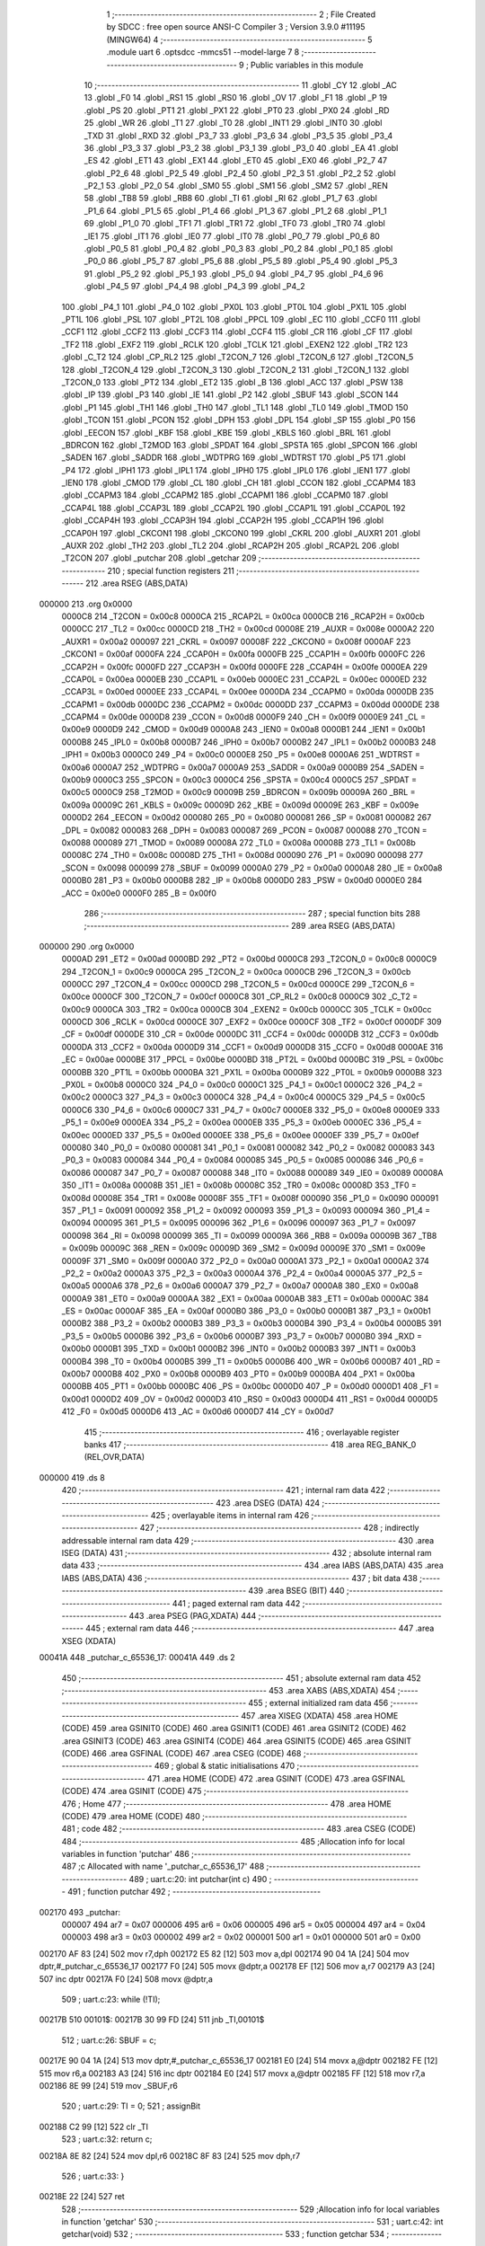                                       1 ;--------------------------------------------------------
                                      2 ; File Created by SDCC : free open source ANSI-C Compiler
                                      3 ; Version 3.9.0 #11195 (MINGW64)
                                      4 ;--------------------------------------------------------
                                      5 	.module uart
                                      6 	.optsdcc -mmcs51 --model-large
                                      7 	
                                      8 ;--------------------------------------------------------
                                      9 ; Public variables in this module
                                     10 ;--------------------------------------------------------
                                     11 	.globl _CY
                                     12 	.globl _AC
                                     13 	.globl _F0
                                     14 	.globl _RS1
                                     15 	.globl _RS0
                                     16 	.globl _OV
                                     17 	.globl _F1
                                     18 	.globl _P
                                     19 	.globl _PS
                                     20 	.globl _PT1
                                     21 	.globl _PX1
                                     22 	.globl _PT0
                                     23 	.globl _PX0
                                     24 	.globl _RD
                                     25 	.globl _WR
                                     26 	.globl _T1
                                     27 	.globl _T0
                                     28 	.globl _INT1
                                     29 	.globl _INT0
                                     30 	.globl _TXD
                                     31 	.globl _RXD
                                     32 	.globl _P3_7
                                     33 	.globl _P3_6
                                     34 	.globl _P3_5
                                     35 	.globl _P3_4
                                     36 	.globl _P3_3
                                     37 	.globl _P3_2
                                     38 	.globl _P3_1
                                     39 	.globl _P3_0
                                     40 	.globl _EA
                                     41 	.globl _ES
                                     42 	.globl _ET1
                                     43 	.globl _EX1
                                     44 	.globl _ET0
                                     45 	.globl _EX0
                                     46 	.globl _P2_7
                                     47 	.globl _P2_6
                                     48 	.globl _P2_5
                                     49 	.globl _P2_4
                                     50 	.globl _P2_3
                                     51 	.globl _P2_2
                                     52 	.globl _P2_1
                                     53 	.globl _P2_0
                                     54 	.globl _SM0
                                     55 	.globl _SM1
                                     56 	.globl _SM2
                                     57 	.globl _REN
                                     58 	.globl _TB8
                                     59 	.globl _RB8
                                     60 	.globl _TI
                                     61 	.globl _RI
                                     62 	.globl _P1_7
                                     63 	.globl _P1_6
                                     64 	.globl _P1_5
                                     65 	.globl _P1_4
                                     66 	.globl _P1_3
                                     67 	.globl _P1_2
                                     68 	.globl _P1_1
                                     69 	.globl _P1_0
                                     70 	.globl _TF1
                                     71 	.globl _TR1
                                     72 	.globl _TF0
                                     73 	.globl _TR0
                                     74 	.globl _IE1
                                     75 	.globl _IT1
                                     76 	.globl _IE0
                                     77 	.globl _IT0
                                     78 	.globl _P0_7
                                     79 	.globl _P0_6
                                     80 	.globl _P0_5
                                     81 	.globl _P0_4
                                     82 	.globl _P0_3
                                     83 	.globl _P0_2
                                     84 	.globl _P0_1
                                     85 	.globl _P0_0
                                     86 	.globl _P5_7
                                     87 	.globl _P5_6
                                     88 	.globl _P5_5
                                     89 	.globl _P5_4
                                     90 	.globl _P5_3
                                     91 	.globl _P5_2
                                     92 	.globl _P5_1
                                     93 	.globl _P5_0
                                     94 	.globl _P4_7
                                     95 	.globl _P4_6
                                     96 	.globl _P4_5
                                     97 	.globl _P4_4
                                     98 	.globl _P4_3
                                     99 	.globl _P4_2
                                    100 	.globl _P4_1
                                    101 	.globl _P4_0
                                    102 	.globl _PX0L
                                    103 	.globl _PT0L
                                    104 	.globl _PX1L
                                    105 	.globl _PT1L
                                    106 	.globl _PSL
                                    107 	.globl _PT2L
                                    108 	.globl _PPCL
                                    109 	.globl _EC
                                    110 	.globl _CCF0
                                    111 	.globl _CCF1
                                    112 	.globl _CCF2
                                    113 	.globl _CCF3
                                    114 	.globl _CCF4
                                    115 	.globl _CR
                                    116 	.globl _CF
                                    117 	.globl _TF2
                                    118 	.globl _EXF2
                                    119 	.globl _RCLK
                                    120 	.globl _TCLK
                                    121 	.globl _EXEN2
                                    122 	.globl _TR2
                                    123 	.globl _C_T2
                                    124 	.globl _CP_RL2
                                    125 	.globl _T2CON_7
                                    126 	.globl _T2CON_6
                                    127 	.globl _T2CON_5
                                    128 	.globl _T2CON_4
                                    129 	.globl _T2CON_3
                                    130 	.globl _T2CON_2
                                    131 	.globl _T2CON_1
                                    132 	.globl _T2CON_0
                                    133 	.globl _PT2
                                    134 	.globl _ET2
                                    135 	.globl _B
                                    136 	.globl _ACC
                                    137 	.globl _PSW
                                    138 	.globl _IP
                                    139 	.globl _P3
                                    140 	.globl _IE
                                    141 	.globl _P2
                                    142 	.globl _SBUF
                                    143 	.globl _SCON
                                    144 	.globl _P1
                                    145 	.globl _TH1
                                    146 	.globl _TH0
                                    147 	.globl _TL1
                                    148 	.globl _TL0
                                    149 	.globl _TMOD
                                    150 	.globl _TCON
                                    151 	.globl _PCON
                                    152 	.globl _DPH
                                    153 	.globl _DPL
                                    154 	.globl _SP
                                    155 	.globl _P0
                                    156 	.globl _EECON
                                    157 	.globl _KBF
                                    158 	.globl _KBE
                                    159 	.globl _KBLS
                                    160 	.globl _BRL
                                    161 	.globl _BDRCON
                                    162 	.globl _T2MOD
                                    163 	.globl _SPDAT
                                    164 	.globl _SPSTA
                                    165 	.globl _SPCON
                                    166 	.globl _SADEN
                                    167 	.globl _SADDR
                                    168 	.globl _WDTPRG
                                    169 	.globl _WDTRST
                                    170 	.globl _P5
                                    171 	.globl _P4
                                    172 	.globl _IPH1
                                    173 	.globl _IPL1
                                    174 	.globl _IPH0
                                    175 	.globl _IPL0
                                    176 	.globl _IEN1
                                    177 	.globl _IEN0
                                    178 	.globl _CMOD
                                    179 	.globl _CL
                                    180 	.globl _CH
                                    181 	.globl _CCON
                                    182 	.globl _CCAPM4
                                    183 	.globl _CCAPM3
                                    184 	.globl _CCAPM2
                                    185 	.globl _CCAPM1
                                    186 	.globl _CCAPM0
                                    187 	.globl _CCAP4L
                                    188 	.globl _CCAP3L
                                    189 	.globl _CCAP2L
                                    190 	.globl _CCAP1L
                                    191 	.globl _CCAP0L
                                    192 	.globl _CCAP4H
                                    193 	.globl _CCAP3H
                                    194 	.globl _CCAP2H
                                    195 	.globl _CCAP1H
                                    196 	.globl _CCAP0H
                                    197 	.globl _CKCON1
                                    198 	.globl _CKCON0
                                    199 	.globl _CKRL
                                    200 	.globl _AUXR1
                                    201 	.globl _AUXR
                                    202 	.globl _TH2
                                    203 	.globl _TL2
                                    204 	.globl _RCAP2H
                                    205 	.globl _RCAP2L
                                    206 	.globl _T2CON
                                    207 	.globl _putchar
                                    208 	.globl _getchar
                                    209 ;--------------------------------------------------------
                                    210 ; special function registers
                                    211 ;--------------------------------------------------------
                                    212 	.area RSEG    (ABS,DATA)
      000000                        213 	.org 0x0000
                           0000C8   214 _T2CON	=	0x00c8
                           0000CA   215 _RCAP2L	=	0x00ca
                           0000CB   216 _RCAP2H	=	0x00cb
                           0000CC   217 _TL2	=	0x00cc
                           0000CD   218 _TH2	=	0x00cd
                           00008E   219 _AUXR	=	0x008e
                           0000A2   220 _AUXR1	=	0x00a2
                           000097   221 _CKRL	=	0x0097
                           00008F   222 _CKCON0	=	0x008f
                           0000AF   223 _CKCON1	=	0x00af
                           0000FA   224 _CCAP0H	=	0x00fa
                           0000FB   225 _CCAP1H	=	0x00fb
                           0000FC   226 _CCAP2H	=	0x00fc
                           0000FD   227 _CCAP3H	=	0x00fd
                           0000FE   228 _CCAP4H	=	0x00fe
                           0000EA   229 _CCAP0L	=	0x00ea
                           0000EB   230 _CCAP1L	=	0x00eb
                           0000EC   231 _CCAP2L	=	0x00ec
                           0000ED   232 _CCAP3L	=	0x00ed
                           0000EE   233 _CCAP4L	=	0x00ee
                           0000DA   234 _CCAPM0	=	0x00da
                           0000DB   235 _CCAPM1	=	0x00db
                           0000DC   236 _CCAPM2	=	0x00dc
                           0000DD   237 _CCAPM3	=	0x00dd
                           0000DE   238 _CCAPM4	=	0x00de
                           0000D8   239 _CCON	=	0x00d8
                           0000F9   240 _CH	=	0x00f9
                           0000E9   241 _CL	=	0x00e9
                           0000D9   242 _CMOD	=	0x00d9
                           0000A8   243 _IEN0	=	0x00a8
                           0000B1   244 _IEN1	=	0x00b1
                           0000B8   245 _IPL0	=	0x00b8
                           0000B7   246 _IPH0	=	0x00b7
                           0000B2   247 _IPL1	=	0x00b2
                           0000B3   248 _IPH1	=	0x00b3
                           0000C0   249 _P4	=	0x00c0
                           0000E8   250 _P5	=	0x00e8
                           0000A6   251 _WDTRST	=	0x00a6
                           0000A7   252 _WDTPRG	=	0x00a7
                           0000A9   253 _SADDR	=	0x00a9
                           0000B9   254 _SADEN	=	0x00b9
                           0000C3   255 _SPCON	=	0x00c3
                           0000C4   256 _SPSTA	=	0x00c4
                           0000C5   257 _SPDAT	=	0x00c5
                           0000C9   258 _T2MOD	=	0x00c9
                           00009B   259 _BDRCON	=	0x009b
                           00009A   260 _BRL	=	0x009a
                           00009C   261 _KBLS	=	0x009c
                           00009D   262 _KBE	=	0x009d
                           00009E   263 _KBF	=	0x009e
                           0000D2   264 _EECON	=	0x00d2
                           000080   265 _P0	=	0x0080
                           000081   266 _SP	=	0x0081
                           000082   267 _DPL	=	0x0082
                           000083   268 _DPH	=	0x0083
                           000087   269 _PCON	=	0x0087
                           000088   270 _TCON	=	0x0088
                           000089   271 _TMOD	=	0x0089
                           00008A   272 _TL0	=	0x008a
                           00008B   273 _TL1	=	0x008b
                           00008C   274 _TH0	=	0x008c
                           00008D   275 _TH1	=	0x008d
                           000090   276 _P1	=	0x0090
                           000098   277 _SCON	=	0x0098
                           000099   278 _SBUF	=	0x0099
                           0000A0   279 _P2	=	0x00a0
                           0000A8   280 _IE	=	0x00a8
                           0000B0   281 _P3	=	0x00b0
                           0000B8   282 _IP	=	0x00b8
                           0000D0   283 _PSW	=	0x00d0
                           0000E0   284 _ACC	=	0x00e0
                           0000F0   285 _B	=	0x00f0
                                    286 ;--------------------------------------------------------
                                    287 ; special function bits
                                    288 ;--------------------------------------------------------
                                    289 	.area RSEG    (ABS,DATA)
      000000                        290 	.org 0x0000
                           0000AD   291 _ET2	=	0x00ad
                           0000BD   292 _PT2	=	0x00bd
                           0000C8   293 _T2CON_0	=	0x00c8
                           0000C9   294 _T2CON_1	=	0x00c9
                           0000CA   295 _T2CON_2	=	0x00ca
                           0000CB   296 _T2CON_3	=	0x00cb
                           0000CC   297 _T2CON_4	=	0x00cc
                           0000CD   298 _T2CON_5	=	0x00cd
                           0000CE   299 _T2CON_6	=	0x00ce
                           0000CF   300 _T2CON_7	=	0x00cf
                           0000C8   301 _CP_RL2	=	0x00c8
                           0000C9   302 _C_T2	=	0x00c9
                           0000CA   303 _TR2	=	0x00ca
                           0000CB   304 _EXEN2	=	0x00cb
                           0000CC   305 _TCLK	=	0x00cc
                           0000CD   306 _RCLK	=	0x00cd
                           0000CE   307 _EXF2	=	0x00ce
                           0000CF   308 _TF2	=	0x00cf
                           0000DF   309 _CF	=	0x00df
                           0000DE   310 _CR	=	0x00de
                           0000DC   311 _CCF4	=	0x00dc
                           0000DB   312 _CCF3	=	0x00db
                           0000DA   313 _CCF2	=	0x00da
                           0000D9   314 _CCF1	=	0x00d9
                           0000D8   315 _CCF0	=	0x00d8
                           0000AE   316 _EC	=	0x00ae
                           0000BE   317 _PPCL	=	0x00be
                           0000BD   318 _PT2L	=	0x00bd
                           0000BC   319 _PSL	=	0x00bc
                           0000BB   320 _PT1L	=	0x00bb
                           0000BA   321 _PX1L	=	0x00ba
                           0000B9   322 _PT0L	=	0x00b9
                           0000B8   323 _PX0L	=	0x00b8
                           0000C0   324 _P4_0	=	0x00c0
                           0000C1   325 _P4_1	=	0x00c1
                           0000C2   326 _P4_2	=	0x00c2
                           0000C3   327 _P4_3	=	0x00c3
                           0000C4   328 _P4_4	=	0x00c4
                           0000C5   329 _P4_5	=	0x00c5
                           0000C6   330 _P4_6	=	0x00c6
                           0000C7   331 _P4_7	=	0x00c7
                           0000E8   332 _P5_0	=	0x00e8
                           0000E9   333 _P5_1	=	0x00e9
                           0000EA   334 _P5_2	=	0x00ea
                           0000EB   335 _P5_3	=	0x00eb
                           0000EC   336 _P5_4	=	0x00ec
                           0000ED   337 _P5_5	=	0x00ed
                           0000EE   338 _P5_6	=	0x00ee
                           0000EF   339 _P5_7	=	0x00ef
                           000080   340 _P0_0	=	0x0080
                           000081   341 _P0_1	=	0x0081
                           000082   342 _P0_2	=	0x0082
                           000083   343 _P0_3	=	0x0083
                           000084   344 _P0_4	=	0x0084
                           000085   345 _P0_5	=	0x0085
                           000086   346 _P0_6	=	0x0086
                           000087   347 _P0_7	=	0x0087
                           000088   348 _IT0	=	0x0088
                           000089   349 _IE0	=	0x0089
                           00008A   350 _IT1	=	0x008a
                           00008B   351 _IE1	=	0x008b
                           00008C   352 _TR0	=	0x008c
                           00008D   353 _TF0	=	0x008d
                           00008E   354 _TR1	=	0x008e
                           00008F   355 _TF1	=	0x008f
                           000090   356 _P1_0	=	0x0090
                           000091   357 _P1_1	=	0x0091
                           000092   358 _P1_2	=	0x0092
                           000093   359 _P1_3	=	0x0093
                           000094   360 _P1_4	=	0x0094
                           000095   361 _P1_5	=	0x0095
                           000096   362 _P1_6	=	0x0096
                           000097   363 _P1_7	=	0x0097
                           000098   364 _RI	=	0x0098
                           000099   365 _TI	=	0x0099
                           00009A   366 _RB8	=	0x009a
                           00009B   367 _TB8	=	0x009b
                           00009C   368 _REN	=	0x009c
                           00009D   369 _SM2	=	0x009d
                           00009E   370 _SM1	=	0x009e
                           00009F   371 _SM0	=	0x009f
                           0000A0   372 _P2_0	=	0x00a0
                           0000A1   373 _P2_1	=	0x00a1
                           0000A2   374 _P2_2	=	0x00a2
                           0000A3   375 _P2_3	=	0x00a3
                           0000A4   376 _P2_4	=	0x00a4
                           0000A5   377 _P2_5	=	0x00a5
                           0000A6   378 _P2_6	=	0x00a6
                           0000A7   379 _P2_7	=	0x00a7
                           0000A8   380 _EX0	=	0x00a8
                           0000A9   381 _ET0	=	0x00a9
                           0000AA   382 _EX1	=	0x00aa
                           0000AB   383 _ET1	=	0x00ab
                           0000AC   384 _ES	=	0x00ac
                           0000AF   385 _EA	=	0x00af
                           0000B0   386 _P3_0	=	0x00b0
                           0000B1   387 _P3_1	=	0x00b1
                           0000B2   388 _P3_2	=	0x00b2
                           0000B3   389 _P3_3	=	0x00b3
                           0000B4   390 _P3_4	=	0x00b4
                           0000B5   391 _P3_5	=	0x00b5
                           0000B6   392 _P3_6	=	0x00b6
                           0000B7   393 _P3_7	=	0x00b7
                           0000B0   394 _RXD	=	0x00b0
                           0000B1   395 _TXD	=	0x00b1
                           0000B2   396 _INT0	=	0x00b2
                           0000B3   397 _INT1	=	0x00b3
                           0000B4   398 _T0	=	0x00b4
                           0000B5   399 _T1	=	0x00b5
                           0000B6   400 _WR	=	0x00b6
                           0000B7   401 _RD	=	0x00b7
                           0000B8   402 _PX0	=	0x00b8
                           0000B9   403 _PT0	=	0x00b9
                           0000BA   404 _PX1	=	0x00ba
                           0000BB   405 _PT1	=	0x00bb
                           0000BC   406 _PS	=	0x00bc
                           0000D0   407 _P	=	0x00d0
                           0000D1   408 _F1	=	0x00d1
                           0000D2   409 _OV	=	0x00d2
                           0000D3   410 _RS0	=	0x00d3
                           0000D4   411 _RS1	=	0x00d4
                           0000D5   412 _F0	=	0x00d5
                           0000D6   413 _AC	=	0x00d6
                           0000D7   414 _CY	=	0x00d7
                                    415 ;--------------------------------------------------------
                                    416 ; overlayable register banks
                                    417 ;--------------------------------------------------------
                                    418 	.area REG_BANK_0	(REL,OVR,DATA)
      000000                        419 	.ds 8
                                    420 ;--------------------------------------------------------
                                    421 ; internal ram data
                                    422 ;--------------------------------------------------------
                                    423 	.area DSEG    (DATA)
                                    424 ;--------------------------------------------------------
                                    425 ; overlayable items in internal ram 
                                    426 ;--------------------------------------------------------
                                    427 ;--------------------------------------------------------
                                    428 ; indirectly addressable internal ram data
                                    429 ;--------------------------------------------------------
                                    430 	.area ISEG    (DATA)
                                    431 ;--------------------------------------------------------
                                    432 ; absolute internal ram data
                                    433 ;--------------------------------------------------------
                                    434 	.area IABS    (ABS,DATA)
                                    435 	.area IABS    (ABS,DATA)
                                    436 ;--------------------------------------------------------
                                    437 ; bit data
                                    438 ;--------------------------------------------------------
                                    439 	.area BSEG    (BIT)
                                    440 ;--------------------------------------------------------
                                    441 ; paged external ram data
                                    442 ;--------------------------------------------------------
                                    443 	.area PSEG    (PAG,XDATA)
                                    444 ;--------------------------------------------------------
                                    445 ; external ram data
                                    446 ;--------------------------------------------------------
                                    447 	.area XSEG    (XDATA)
      00041A                        448 _putchar_c_65536_17:
      00041A                        449 	.ds 2
                                    450 ;--------------------------------------------------------
                                    451 ; absolute external ram data
                                    452 ;--------------------------------------------------------
                                    453 	.area XABS    (ABS,XDATA)
                                    454 ;--------------------------------------------------------
                                    455 ; external initialized ram data
                                    456 ;--------------------------------------------------------
                                    457 	.area XISEG   (XDATA)
                                    458 	.area HOME    (CODE)
                                    459 	.area GSINIT0 (CODE)
                                    460 	.area GSINIT1 (CODE)
                                    461 	.area GSINIT2 (CODE)
                                    462 	.area GSINIT3 (CODE)
                                    463 	.area GSINIT4 (CODE)
                                    464 	.area GSINIT5 (CODE)
                                    465 	.area GSINIT  (CODE)
                                    466 	.area GSFINAL (CODE)
                                    467 	.area CSEG    (CODE)
                                    468 ;--------------------------------------------------------
                                    469 ; global & static initialisations
                                    470 ;--------------------------------------------------------
                                    471 	.area HOME    (CODE)
                                    472 	.area GSINIT  (CODE)
                                    473 	.area GSFINAL (CODE)
                                    474 	.area GSINIT  (CODE)
                                    475 ;--------------------------------------------------------
                                    476 ; Home
                                    477 ;--------------------------------------------------------
                                    478 	.area HOME    (CODE)
                                    479 	.area HOME    (CODE)
                                    480 ;--------------------------------------------------------
                                    481 ; code
                                    482 ;--------------------------------------------------------
                                    483 	.area CSEG    (CODE)
                                    484 ;------------------------------------------------------------
                                    485 ;Allocation info for local variables in function 'putchar'
                                    486 ;------------------------------------------------------------
                                    487 ;c                         Allocated with name '_putchar_c_65536_17'
                                    488 ;------------------------------------------------------------
                                    489 ;	uart.c:20: int putchar(int c)
                                    490 ;	-----------------------------------------
                                    491 ;	 function putchar
                                    492 ;	-----------------------------------------
      002170                        493 _putchar:
                           000007   494 	ar7 = 0x07
                           000006   495 	ar6 = 0x06
                           000005   496 	ar5 = 0x05
                           000004   497 	ar4 = 0x04
                           000003   498 	ar3 = 0x03
                           000002   499 	ar2 = 0x02
                           000001   500 	ar1 = 0x01
                           000000   501 	ar0 = 0x00
      002170 AF 83            [24]  502 	mov	r7,dph
      002172 E5 82            [12]  503 	mov	a,dpl
      002174 90 04 1A         [24]  504 	mov	dptr,#_putchar_c_65536_17
      002177 F0               [24]  505 	movx	@dptr,a
      002178 EF               [12]  506 	mov	a,r7
      002179 A3               [24]  507 	inc	dptr
      00217A F0               [24]  508 	movx	@dptr,a
                                    509 ;	uart.c:23: while (!TI);
      00217B                        510 00101$:
      00217B 30 99 FD         [24]  511 	jnb	_TI,00101$
                                    512 ;	uart.c:26: SBUF = c;
      00217E 90 04 1A         [24]  513 	mov	dptr,#_putchar_c_65536_17
      002181 E0               [24]  514 	movx	a,@dptr
      002182 FE               [12]  515 	mov	r6,a
      002183 A3               [24]  516 	inc	dptr
      002184 E0               [24]  517 	movx	a,@dptr
      002185 FF               [12]  518 	mov	r7,a
      002186 8E 99            [24]  519 	mov	_SBUF,r6
                                    520 ;	uart.c:29: TI = 0;
                                    521 ;	assignBit
      002188 C2 99            [12]  522 	clr	_TI
                                    523 ;	uart.c:32: return c;
      00218A 8E 82            [24]  524 	mov	dpl,r6
      00218C 8F 83            [24]  525 	mov	dph,r7
                                    526 ;	uart.c:33: }
      00218E 22               [24]  527 	ret
                                    528 ;------------------------------------------------------------
                                    529 ;Allocation info for local variables in function 'getchar'
                                    530 ;------------------------------------------------------------
                                    531 ;	uart.c:42: int getchar(void)
                                    532 ;	-----------------------------------------
                                    533 ;	 function getchar
                                    534 ;	-----------------------------------------
      00218F                        535 _getchar:
                                    536 ;	uart.c:45: while (!RI);
      00218F                        537 00101$:
                                    538 ;	uart.c:48: RI = 0;
                                    539 ;	assignBit
      00218F 10 98 02         [24]  540 	jbc	_RI,00114$
      002192 80 FB            [24]  541 	sjmp	00101$
      002194                        542 00114$:
                                    543 ;	uart.c:51: return SBUF;
      002194 AE 99            [24]  544 	mov	r6,_SBUF
      002196 7F 00            [12]  545 	mov	r7,#0x00
      002198 8E 82            [24]  546 	mov	dpl,r6
      00219A 8F 83            [24]  547 	mov	dph,r7
                                    548 ;	uart.c:52: }
      00219C 22               [24]  549 	ret
                                    550 	.area CSEG    (CODE)
                                    551 	.area CONST   (CODE)
                                    552 	.area XINIT   (CODE)
                                    553 	.area CABS    (ABS,CODE)

